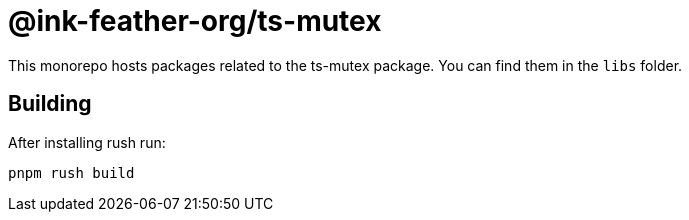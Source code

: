 = @ink-feather-org/ts-mutex

This monorepo hosts packages related to the ts-mutex package.
You can find them in the `libs` folder.

== Building

After installing rush run:

[source, shell]
----
pnpm rush build
----